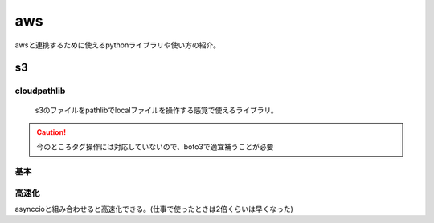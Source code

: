 ======================
aws
======================
awsと連携するために使えるpythonライブラリや使い方の紹介。

--------------
s3
--------------

cloudpathlib
-------------------
 s3のファイルをpathlibでlocalファイルを操作する感覚で使えるライブラリ。
.. caution:: 
    
    今のところタグ操作には対応していないので、boto3で適宜補うことが必要
基本
--------

高速化
------
asynccioと組み合わせると高速化できる。(仕事で使ったときは2倍くらいは早くなった)